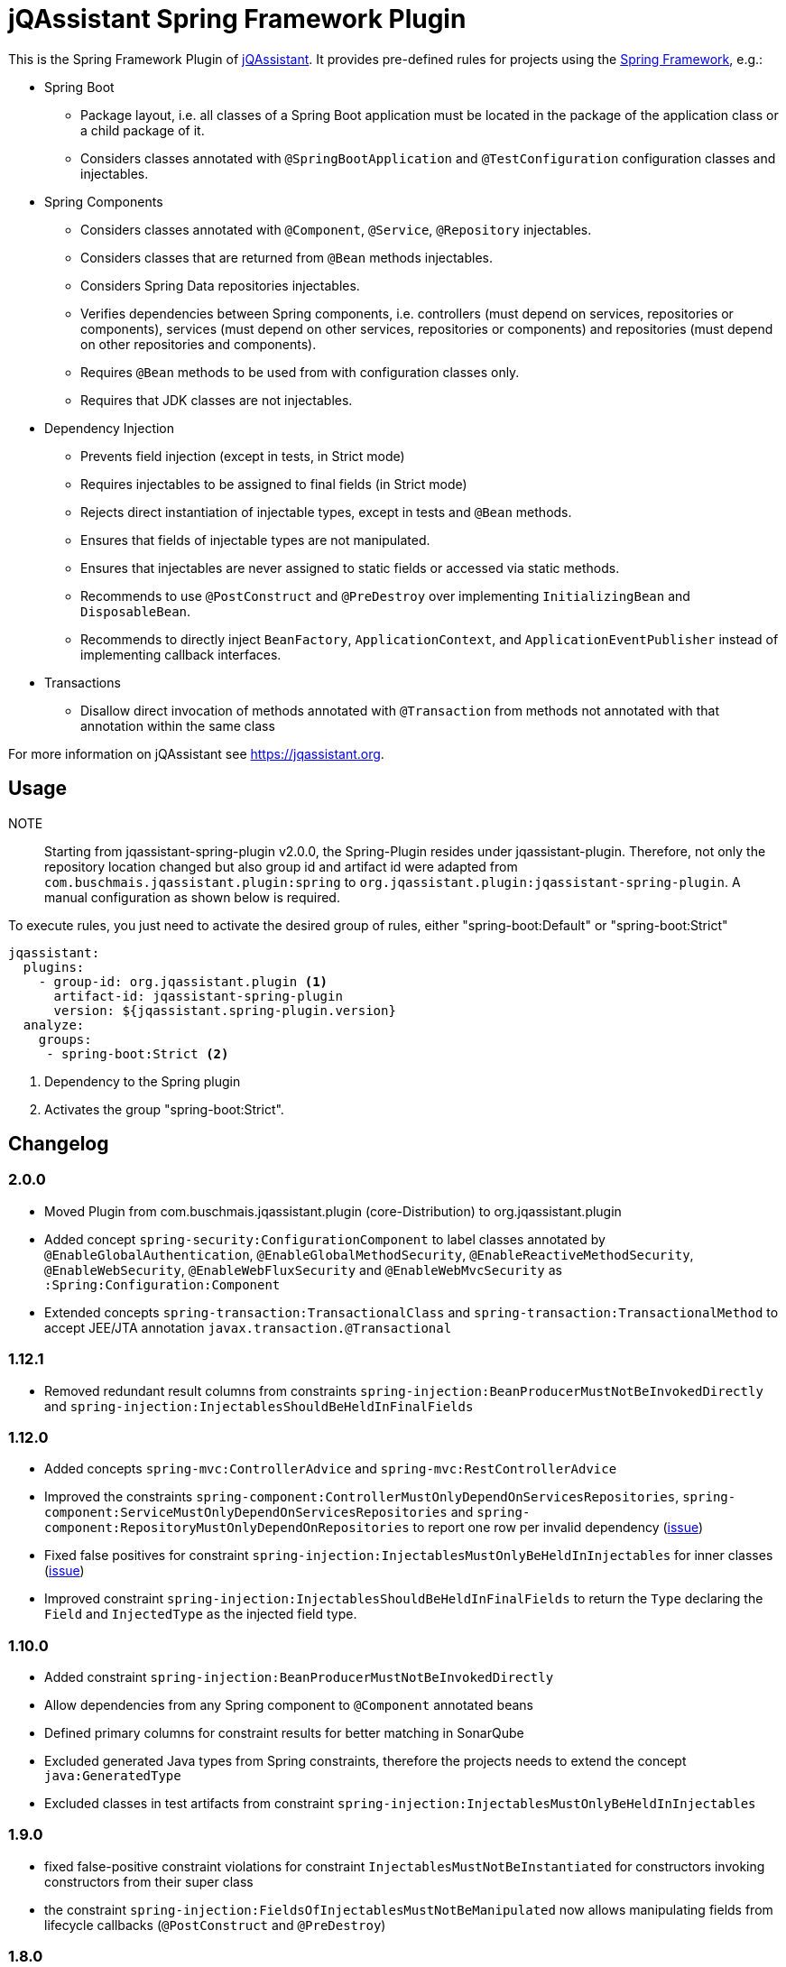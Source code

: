 = jQAssistant Spring Framework Plugin

This is the Spring Framework Plugin of https://jqassistant.org[jQAssistant].
It provides pre-defined rules for projects using the http://www.spring.org/[Spring Framework], e.g.:

* Spring Boot
** Package layout, i.e. all classes of a Spring Boot application must be located in the package of the application
   class or a child package of it.
** Considers classes annotated with `@SpringBootApplication` and `@TestConfiguration` configuration classes and injectables.

* Spring Components
** Considers classes annotated with `@Component`, `@Service`, `@Repository` injectables.
** Considers classes that are returned from `@Bean` methods injectables.
** Considers Spring Data repositories injectables.
** Verifies dependencies between Spring components, i.e. controllers (must depend on services, repositories or components), services (must depend on other services, repositories or components) and repositories (must depend on other repositories and components).
** Requires `@Bean` methods to be used from with configuration classes only.
** Requires that JDK classes are not injectables.

* Dependency Injection
** Prevents field injection (except in tests, in Strict mode)
** Requires injectables to be assigned to final fields (in Strict mode)
** Rejects direct instantiation of injectable types, except in tests and `@Bean` methods.
** Ensures that fields of injectable types are not manipulated.
** Ensures that injectables are never assigned to static fields or accessed via static methods.

** Recommends to use `@PostConstruct` and `@PreDestroy` over implementing `InitializingBean` and `DisposableBean`.
** Recommends to directly inject `BeanFactory`, `ApplicationContext`, and `ApplicationEventPublisher` instead of implementing callback interfaces.


* Transactions
** Disallow direct invocation of methods annotated with `@Transaction` from methods not annotated with that annotation within the same class

For more information on jQAssistant see https://jqassistant.org[^].

== Usage

NOTE:: Starting from jqassistant-spring-plugin v2.0.0, the Spring-Plugin resides under jqassistant-plugin.
Therefore, not only the repository location changed but also group id and artifact id were adapted from `com.buschmais.jqassistant.plugin:spring` to `org.jqassistant.plugin:jqassistant-spring-plugin`. A manual configuration as shown below is required.

To execute rules, you just need to activate the desired group of rules, either "spring-boot:Default" or "spring-boot:Strict"

[source,yaml]
----
jqassistant:
  plugins:
    - group-id: org.jqassistant.plugin <1>
      artifact-id: jqassistant-spring-plugin
      version: ${jqassistant.spring-plugin.version}
  analyze:
    groups:
     - spring-boot:Strict <2>
----
<1> Dependency to the Spring plugin
<2> Activates the group "spring-boot:Strict".

== Changelog

=== 2.0.0

- Moved Plugin from com.buschmais.jqassistant.plugin (core-Distribution) to org.jqassistant.plugin
- Added concept `spring-security:ConfigurationComponent` to label classes annotated by `@EnableGlobalAuthentication`, `@EnableGlobalMethodSecurity`,
`@EnableReactiveMethodSecurity`, `@EnableWebSecurity`, `@EnableWebFluxSecurity` and `@EnableWebMvcSecurity` as `:Spring:Configuration:Component`
- Extended concepts `spring-transaction:TransactionalClass` and `spring-transaction:TransactionalMethod` to accept JEE/JTA annotation `javax.transaction.@Transactional`

=== 1.12.1

- Removed redundant result columns from constraints `spring-injection:BeanProducerMustNotBeInvokedDirectly` and `spring-injection:InjectablesShouldBeHeldInFinalFields`


=== 1.12.0

- Added concepts `spring-mvc:ControllerAdvice` and `spring-mvc:RestControllerAdvice`
- Improved the constraints `spring-component:ControllerMustOnlyDependOnServicesRepositories`, `spring-component:ServiceMustOnlyDependOnServicesRepositories` and `spring-component:RepositoryMustOnlyDependOnRepositories` to report one row per invalid dependency (https://github.com/jQAssistant/jqa-spring-plugin/issues/42[issue])
- Fixed false positives for constraint `spring-injection:InjectablesMustOnlyBeHeldInInjectables` for inner classes (https://github.com/jQAssistant/jqa-spring-plugin/issues/41[issue])
- Improved constraint `spring-injection:InjectablesShouldBeHeldInFinalFields` to return the `Type` declaring the `Field` and `InjectedType` as the injected field type.

=== 1.10.0

- Added constraint `spring-injection:BeanProducerMustNotBeInvokedDirectly`
- Allow dependencies from any Spring component to `@Component` annotated beans
- Defined primary columns for constraint results for better matching in SonarQube
- Excluded generated Java types from Spring constraints, therefore the projects needs to extend the concept `java:GeneratedType`
- Excluded classes in test artifacts from constraint `spring-injection:InjectablesMustOnlyBeHeldInInjectables`

=== 1.9.0

- fixed false-positive constraint violations for constraint `InjectablesMustNotBeInstantiated` for constructors invoking constructors from their super class
- the constraint `spring-injection:FieldsOfInjectablesMustNotBeManipulated` now allows manipulating fields from lifecycle callbacks (`@PostConstruct` and `@PreDestroy`)

=== 1.8.0

- Added meta-annotated Spring annotations to concepts, e.g. `@SpringBootApplication` will be also labeled with `Configuration
- Relaxed the constraint `spring-injection:InjectablesMustNotBeInstantiated` such that instantiation is allowed from either bean producer methods declared by injectables or non-injectables (https://github.com/jQAssistant/jqa-spring-plugin/issues/25[issue])
- Relaxed the constraint `spring-injection:FieldsOfInjectablesMustNotBeManipulated` such that only fields of injectable types are checked for being written by non-constructor methods (https://github.com/jQAssistant/jqa-spring-plugin/issues/19[issue])
- The constraints `spring-injection:FieldsOfInjectablesMustNotBeManipulated`, `spring-injection:InjectablesMustNotBeHeldInStaticVariables` and `spring-injection:InjectablesMustNotBeAccessedStatically` are improved such that also fields are considered where injectable types are injected by interfaces or super classes.

=== 1.7.0

- Renamed relation representing virtual dependencies between components
  from DEPENDS_ON to VIRTUAL_DEPENDS_ON (https://github.com/buschmais/jqa-spring-plugin/issues/26[issue])

=== 1.5.0

- Ignore synthetic fields (e.g. generated by Groovy) for injection related constraints

=== 1.4

- Initial checkin




